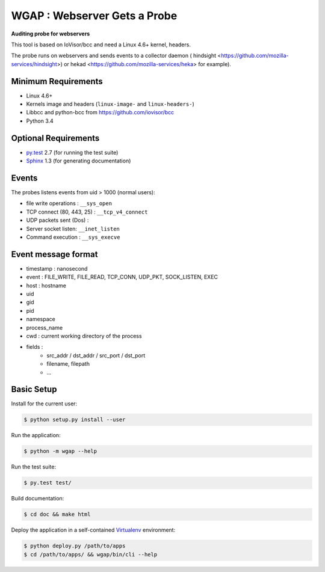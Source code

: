 =============================
WGAP : Webserver Gets a Probe
=============================

**Auditing probe for webservers**

This tool is based on IoVisor/bcc and need a Linux 4.6+ kernel, headers.

The probe runs on webservers and sends events to a collector daemon ( hindsight <https://github.com/mozilla-services/hindsight>) or hekad <https://github.com/mozilla-services/heka> for example).



Minimum Requirements
====================

* Linux 4.6+
* Kernels image and headers (``linux-image-`` and ``linux-headers-``)
* Libbcc and python-bcc from https://github.com/iovisor/bcc
* Python 3.4


Optional Requirements
=====================

..  _py.test: http://pytest.org
..  _Sphinx: http://sphinx-doc.org

* `py.test`_ 2.7 (for running the test suite)
* `Sphinx`_ 1.3 (for generating documentation)


Events
======

The probes listens events from uid > 1000 (normal users):

* file write operations : ``__sys_open``
* TCP connect (80, 443, 25)  : ``__tcp_v4_connect``
* UDP packets sent (Dos) :
* Server socket listen: ``__inet_listen``
* Command execution : ``__sys_execve``


Event message format
====================

- timestamp : nanosecond
- event : FILE_WRITE, FILE_READ, TCP_CONN, UDP_PKT, SOCK_LISTEN, EXEC
- host : hostname
- uid
- gid
- pid
- namespace
- process_name
- cwd : current working directory of the process
- fields :
    - src_addr / dst_addr / src_port / dst_port
    - filename, filepath
    - ...



Basic Setup
===========

Install for the current user:

..  code-block::

    $ python setup.py install --user


Run the application:

..  code-block::

    $ python -m wgap --help


Run the test suite:

..  code-block::
   
    $ py.test test/


Build documentation:

..  code-block::

    $ cd doc && make html
    
    
Deploy the application in a self-contained `Virtualenv`_ environment:

..  _Virtualenv: https://virtualenv.readthedocs.org

..  code-block::

    $ python deploy.py /path/to/apps
    $ cd /path/to/apps/ && wgap/bin/cli --help
